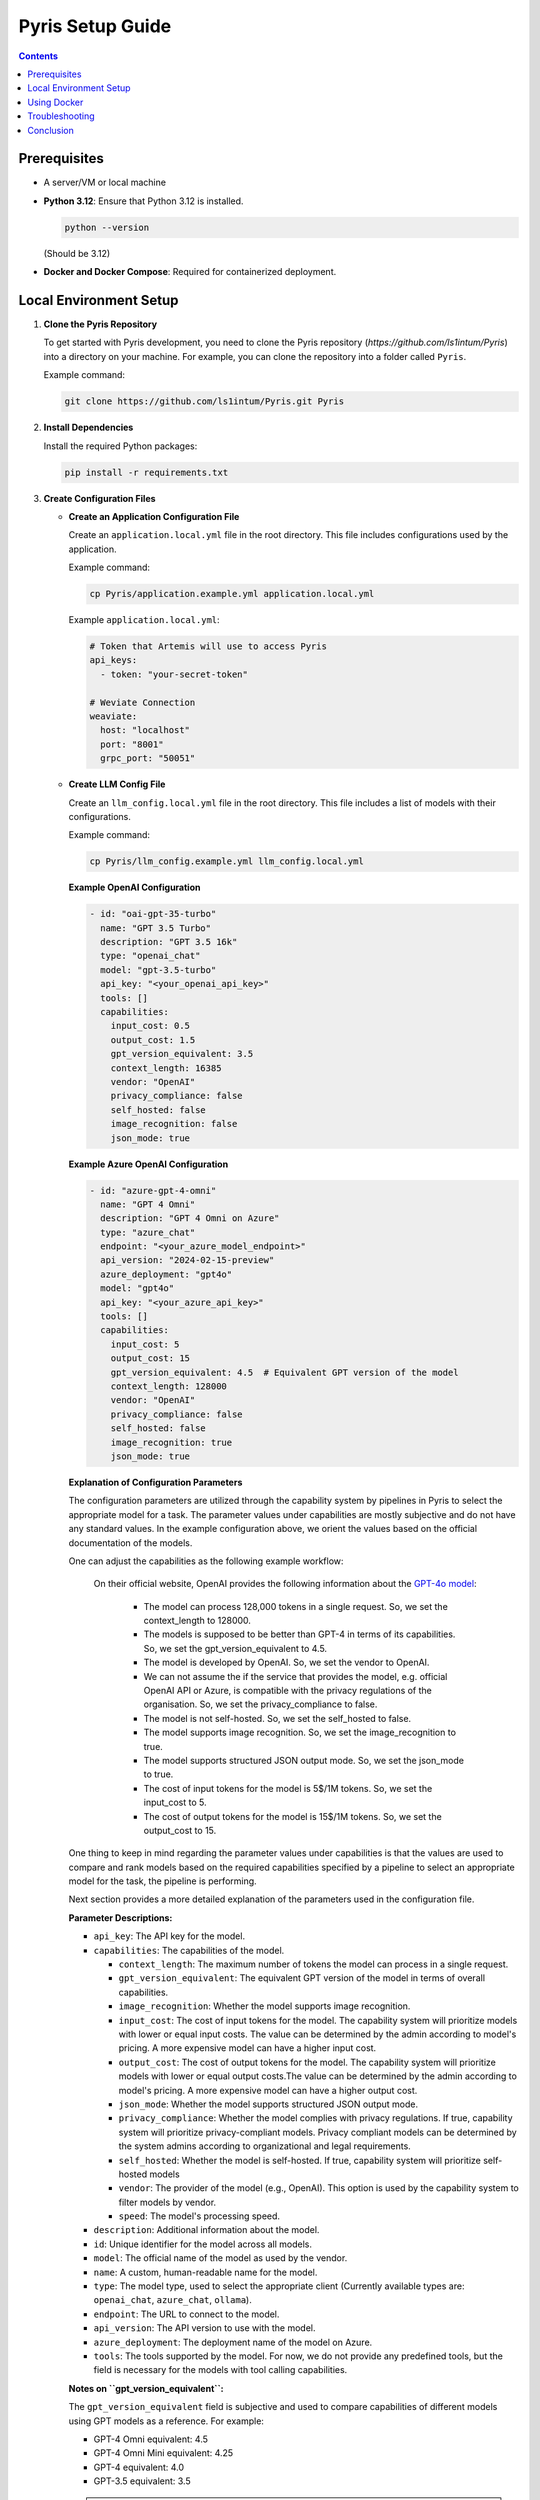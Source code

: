 .. _pyris-setup:

Pyris Setup Guide
=================

.. contents::

Prerequisites
-------------

- A server/VM or local machine
- **Python 3.12**: Ensure that Python 3.12 is installed.

  .. code-block:: bash

     python --version

  (Should be 3.12)

- **Docker and Docker Compose**: Required for containerized deployment.

Local Environment Setup
-----------------------

1. **Clone the Pyris Repository**

   To get started with Pyris development, you need to clone the Pyris repository (`https://github.com/ls1intum/Pyris`) into a directory on your machine. For example, you can clone the repository into a folder called ``Pyris``.

   Example command:

   .. code-block:: bash

      git clone https://github.com/ls1intum/Pyris.git Pyris

2. **Install Dependencies**

   Install the required Python packages:

   .. code-block:: bash

      pip install -r requirements.txt

3. **Create Configuration Files**

   - **Create an Application Configuration File**

     Create an ``application.local.yml`` file in the root directory. This file includes configurations used by the application.

     Example command:

     .. code-block:: bash

        cp Pyris/application.example.yml application.local.yml

     Example ``application.local.yml``:

     .. code-block:: yaml

        # Token that Artemis will use to access Pyris
        api_keys:
          - token: "your-secret-token"

        # Weviate Connection
        weaviate:
          host: "localhost"
          port: "8001"
          grpc_port: "50051"

   - **Create LLM Config File**

     Create an ``llm_config.local.yml`` file in the root directory. This file includes a list of models with their configurations.

     Example command:

     .. code-block:: bash

        cp Pyris/llm_config.example.yml llm_config.local.yml

     **Example OpenAI Configuration**

     .. code-block:: yaml

        - id: "oai-gpt-35-turbo"
          name: "GPT 3.5 Turbo"
          description: "GPT 3.5 16k"
          type: "openai_chat"
          model: "gpt-3.5-turbo"
          api_key: "<your_openai_api_key>"
          tools: []
          capabilities:
            input_cost: 0.5
            output_cost: 1.5
            gpt_version_equivalent: 3.5
            context_length: 16385
            vendor: "OpenAI"
            privacy_compliance: false
            self_hosted: false
            image_recognition: false
            json_mode: true

     **Example Azure OpenAI Configuration**

     .. code-block:: yaml

        - id: "azure-gpt-4-omni"
          name: "GPT 4 Omni"
          description: "GPT 4 Omni on Azure"
          type: "azure_chat"
          endpoint: "<your_azure_model_endpoint>"
          api_version: "2024-02-15-preview"
          azure_deployment: "gpt4o"
          model: "gpt4o"
          api_key: "<your_azure_api_key>"
          tools: []
          capabilities:
            input_cost: 5
            output_cost: 15
            gpt_version_equivalent: 4.5  # Equivalent GPT version of the model
            context_length: 128000
            vendor: "OpenAI"
            privacy_compliance: false
            self_hosted: false
            image_recognition: true
            json_mode: true

     **Explanation of Configuration Parameters**

     The configuration parameters are utilized through the capability system by pipelines in Pyris to select the appropriate model for a task. The parameter values under capabilities are mostly subjective and do not have any standard values.
     In the example configuration above, we orient the values based on the official documentation of the models.

     One can adjust the capabilities as the following example workflow:

        On their official website, OpenAI provides the following information about the `GPT-4o model <https://platform.openai.com/docs/models/gpt-4o>`_:

            - The model can process 128,000 tokens in a single request. So, we set the context_length to 128000.
            - The models is supposed to be better than GPT-4 in terms of its capabilities. So, we set the gpt_version_equivalent to 4.5.
            - The model is developed by OpenAI. So, we set the vendor to OpenAI.
            - We can not assume the if the service that provides the model, e.g. official OpenAI API or Azure, is compatible with the privacy regulations of the organisation. So, we set the privacy_compliance to false.
            - The model is not self-hosted. So, we set the self_hosted to false.
            - The model supports image recognition. So, we set the image_recognition to true.
            - The model supports structured JSON output mode. So, we set the json_mode to true.
            - The cost of input tokens for the model is 5$/1M tokens. So, we set the input_cost to 5.
            - The cost of output tokens for the model is 15$/1M tokens. So, we set the output_cost to 15.

     One thing to keep in mind regarding the parameter values under capabilities is that the values are used to compare and rank models based on the required capabilities specified by a pipeline to select an appropriate model for the task, the pipeline is performing.

     Next section provides a more detailed explanation of the parameters used in the configuration file.

     **Parameter Descriptions:**

     - ``api_key``: The API key for the model.
     - ``capabilities``: The capabilities of the model.

       - ``context_length``: The maximum number of tokens the model can process in a single request.
       - ``gpt_version_equivalent``: The equivalent GPT version of the model in terms of overall capabilities.
       - ``image_recognition``: Whether the model supports image recognition.
       - ``input_cost``: The cost of input tokens for the model. The capability system will prioritize models with lower or equal input costs. The value can be determined by the admin according to model's pricing. A more expensive model can have a higher input cost.
       - ``output_cost``: The cost of output tokens for the model. The capability system will prioritize models with lower or equal output costs.The value can be determined by the admin according to model's pricing. A more expensive model can have a higher output cost.
       - ``json_mode``: Whether the model supports structured JSON output mode.
       - ``privacy_compliance``: Whether the model complies with privacy regulations. If true, capability system will prioritize privacy-compliant models. Privacy compliant models can be determined by the system admins according to organizational and legal requirements.
       - ``self_hosted``: Whether the model is self-hosted. If true, capability system will prioritize self-hosted models
       - ``vendor``: The provider of the model (e.g., OpenAI). This option is used by the capability system to filter models by vendor.
       - ``speed``: The model's processing speed.

     - ``description``: Additional information about the model.
     - ``id``: Unique identifier for the model across all models.
     - ``model``: The official name of the model as used by the vendor.
     - ``name``: A custom, human-readable name for the model.
     - ``type``: The model type, used to select the appropriate client (Currently available types are: ``openai_chat``, ``azure_chat``, ``ollama``).
     - ``endpoint``: The URL to connect to the model.
     - ``api_version``: The API version to use with the model.
     - ``azure_deployment``: The deployment name of the model on Azure.
     - ``tools``: The tools supported by the model. For now, we do not provide any predefined tools, but the field is necessary for the models with tool calling capabilities.

     **Notes on ``gpt_version_equivalent``:**

     The ``gpt_version_equivalent`` field is subjective and used to compare capabilities of different models using GPT models as a reference. For example:

     - GPT-4 Omni equivalent: 4.5
     - GPT-4 Omni Mini equivalent: 4.25
     - GPT-4 equivalent: 4.0
     - GPT-3.5 equivalent: 3.5

     .. warning::

        Most existing pipelines in Pyris require a model with a ``gpt_version_equivalent`` of 4.5 or higher. It is advised to define models in the ``llm_config.local.yml`` file with a ``gpt_version_equivalent`` of 4.5 or higher.

     **Required Pipeline Capabilities:**

     Below are the capabilities required by different pipelines in Pyris.

     1. **Exercise Chat Pipeline**
          - ``gpt_version_equivalent``: 4.5,
          - ``context_length``: 128000,
     2. **Course Chat Pipeline**
          - ``gpt_version_equivalent``: 4.5,
          - ``context_length``: 128000,
          - ``json_mode``: true,
     3. **Lecture Chat Pipeline** - Used by exercise and course chat pipelines
          - ``gpt_version_equivalent``: 3.5,
          - ``context_length``: 16385,
          - ``json_mode``: true,
     4. **Interaction Suggestions Pipeline** - Used by exercise and course chat pipelines
          - ``gpt_version_equivalent``: 4.5,
          - ``context_length``: 128000,
          - ``json_mode``: true,

     .. warning::
         When defining models in the ``llm_config.local.yml`` file, ensure that there are models with capabilities defined above in order to meet the requirements of the pipelines. Otherwise pipelines may not be able to perform as well as expected, i.e. the quality of responses generated by the pipelines may be suboptimal.

4. **Run the Server**

   Start the Pyris server:

   .. code-block:: bash

      APPLICATION_YML_PATH=./application.local.yml \
      LLM_CONFIG_PATH=./llm_config.local.yml \
      uvicorn app.main:app --reload

5. **Access API Documentation**

   Open your browser and navigate to `http://localhost:8000/docs` to access the interactive API documentation.

This setup should help you run the Pyris application on your local machine. Ensure you modify the configuration files as per your specific requirements before deploying.

Using Docker
------------

**Prerequisites**

- Ensure Docker and Docker Compose are installed on your machine.
- Clone the Pyris repository to your local machine.
- Create the necessary configuration files as described in the previous section.

**Docker Compose Files**

- **Development**: ``docker/pyris-dev.yml``
- **Production with Nginx**: ``docker/pyris-production.yml``
- **Production without Nginx**: ``docker/pyris-production-internal.yml``

**Setup Instructions**

1. **Running the Containers**

   You can run Pyris in different environments: development or production.

   **Development Environment**

   - **Start the Containers**

     .. code-block:: bash

        docker compose -f docker/pyris-dev.yml up --build

     - Builds the Pyris application.
     - Starts Pyris and Weaviate in development mode.
     - Mounts local configuration files for easy modification.

   - **Access the Application**

     - Application URL: `http://localhost:8000`
     - API Docs: `http://localhost:8000/docs`

   **Production Environment**

   **Option 1: With Nginx**

   1. **Prepare SSL Certificates**

      - Place your SSL certificate (`fullchain.pem`) and private key (`priv_key.pem`) in the specified paths or update the paths in the Docker Compose file.

   2. **Start the Containers**

      .. code-block:: bash

         docker compose -f docker/pyris-production.yml up -d

      - Pulls the latest Pyris image.
      - Starts Pyris, Weaviate, and Nginx.
      - Nginx handles SSL termination and reverse proxying.

   3. **Access the Application**

      - Application URL: `https://your-domain.com`

   **Option 2: Without Nginx**

   1. **Start the Containers**

      .. code-block:: bash

         docker compose -f docker/pyris-production-internal.yml up -d

      - Pulls the latest Pyris image.
      - Starts Pyris and Weaviate.

   2. **Access the Application**

      - Application URL: `http://localhost:8000`

2. **Managing the Containers**

   - **Stop the Containers**

     .. code-block:: bash

        docker compose -f <compose-file> down

     Replace ``<compose-file>`` with the appropriate Docker Compose file.

   - **View Logs**

     .. code-block:: bash

        docker compose -f <compose-file> logs -f <service-name>

     Example:

     .. code-block:: bash

        docker compose -f docker/pyris-dev.yml logs -f pyris-app

   - **Rebuild Containers**

     If you've made changes to the code or configurations:

     .. code-block:: bash

        docker compose -f <compose-file> up --build

3. **Customizing Configuration**

   - **Environment Variables**

     You can customize settings using environment variables:

     - ``PYRIS_DOCKER_TAG``: Specifies the Pyris Docker image tag.
     - ``PYRIS_APPLICATION_YML_FILE``: Path to your ``application.yml`` file.
     - ``PYRIS_LLM_CONFIG_YML_FILE``: Path to your ``llm-config.yml`` file.
     - ``PYRIS_PORT``: Host port for Pyris application (default is ``8000``).
     - ``WEAVIATE_PORT``: Host port for Weaviate REST API (default is ``8001``).
     - ``WEAVIATE_GRPC_PORT``: Host port for Weaviate gRPC interface (default is ``50051``).

   - **Configuration Files**

     Modify configuration files as needed:

     - **Pyris Configuration**: Update ``application.yml`` and ``llm-config.yml``.
     - **Weaviate Configuration**: Adjust settings in ``weaviate.yml``.
     - **Nginx Configuration**: Modify Nginx settings in ``nginx.yml`` and related config files.
Troubleshooting
---------------

- **Port Conflicts**

  If you encounter port conflicts, change the host ports using environment variables:

  .. code-block:: bash

     export PYRIS_PORT=8080

- **Permission Issues**

  Ensure you have the necessary permissions for files and directories, especially for SSL certificates.

- **Docker Resources**

  If services fail to start, ensure Docker has sufficient resources allocated.

Conclusion
----------

That's it! You've successfully installed and configured Pyris.
